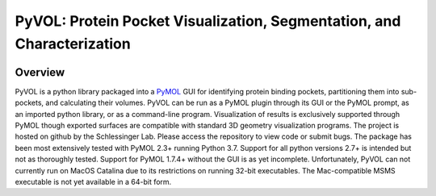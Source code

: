 
***********************************************************************
PyVOL: Protein Pocket Visualization, Segmentation, and Characterization
***********************************************************************

|pypi| |license|

.. |pypi| image:: https://img.shields.io/pypi/v/bio_pyvol.svg

.. |license| image:: https://img.shields.io/pypi/l/bio_pyvol.svg

.. marker-start-introduction

.. figure:: docs/source/_static/overview_image_v01.png
  :align: center


Overview
--------

PyVOL is a python library packaged into a `PyMOL <https://pymol.org/2/>`_ GUI for identifying protein binding pockets, partitioning them into sub-pockets, and calculating their volumes. PyVOL can be run as a PyMOL plugin through its GUI or the PyMOL prompt, as an imported python library, or as a command-line program. Visualization of results is exclusively supported through PyMOL though exported surfaces are compatible with standard 3D geometry visualization programs. The project is hosted on github by the Schlessinger Lab. Please access the repository to view code or submit bugs. The package has been most extensively tested with PyMOL 2.3+ running Python 3.7. Support for all python versions 2.7+ is intended but not as thoroughly tested. Support for PyMOL 1.7.4+ without the GUI is as yet incomplete. Unfortunately, PyVOL can not currently run on MacOS Catalina due to its restrictions on running 32-bit executables. The Mac-compatible MSMS executable is not yet available in a 64-bit form.
